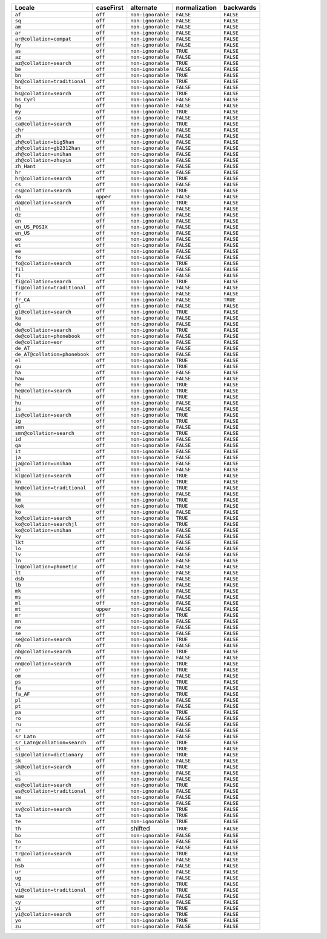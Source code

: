 .. list-table::
   :header-rows: 1

   * - Locale
     - caseFirst
     - alternate
     - normalization
     - backwards

   * - ``af``
     - ``off``
     - ``non-ignorable``
     - ``FALSE``
     - ``FALSE``

   * - ``sq``
     - ``off``
     - ``non-ignorable``
     - ``FALSE``
     - ``FALSE``

   * - ``am``
     - ``off``
     - ``non-ignorable``
     - ``FALSE``
     - ``FALSE``

   * - ``ar``
     - ``off``
     - ``non-ignorable``
     - ``FALSE``
     - ``FALSE``

   * - ``ar@collation=compat``
     - ``off``
     - ``non-ignorable``
     - ``FALSE``
     - ``FALSE``

   * - ``hy``
     - ``off``
     - ``non-ignorable``
     - ``FALSE``
     - ``FALSE``

   * - ``as``
     - ``off``
     - ``non-ignorable``
     - ``TRUE``
     - ``FALSE``

   * - ``az``
     - ``off``
     - ``non-ignorable``
     - ``FALSE``
     - ``FALSE``

   * - ``az@collation=search``
     - ``off``
     - ``non-ignorable``
     - ``TRUE``
     - ``FALSE``

   * - ``be``
     - ``off``
     - ``non-ignorable``
     - ``FALSE``
     - ``FALSE``

   * - ``bn``
     - ``off``
     - ``non-ignorable``
     - ``TRUE``
     - ``FALSE``

   * - ``bn@collation=traditional``
     - ``off``
     - ``non-ignorable``
     - ``TRUE``
     - ``FALSE``

   * - ``bs``
     - ``off``
     - ``non-ignorable``
     - ``FALSE``
     - ``FALSE``

   * - ``bs@collation=search``
     - ``off``
     - ``non-ignorable``
     - ``TRUE``
     - ``FALSE``

   * - ``bs_Cyrl``
     - ``off``
     - ``non-ignorable``
     - ``FALSE``
     - ``FALSE``

   * - ``bg``
     - ``off``
     - ``non-ignorable``
     - ``FALSE``
     - ``FALSE``

   * - ``my``
     - ``off``
     - ``non-ignorable``
     - ``TRUE``
     - ``FALSE``

   * - ``ca``
     - ``off``
     - ``non-ignorable``
     - ``FALSE``
     - ``FALSE``

   * - ``ca@collation=search``
     - ``off``
     - ``non-ignorable``
     - ``TRUE``
     - ``FALSE``

   * - ``chr``
     - ``off``
     - ``non-ignorable``
     - ``FALSE``
     - ``FALSE``

   * - ``zh``
     - ``off``
     - ``non-ignorable``
     - ``FALSE``
     - ``FALSE``

   * - ``zh@collation=big5han``
     - ``off``
     - ``non-ignorable``
     - ``FALSE``
     - ``FALSE``

   * - ``zh@collation=gb2312han``
     - ``off``
     - ``non-ignorable``
     - ``FALSE``
     - ``FALSE``

   * - ``zh@collation=unihan``
     - ``off``
     - ``non-ignorable``
     - ``FALSE``
     - ``FALSE``

   * - ``zh@collation=zhuyin``
     - ``off``
     - ``non-ignorable``
     - ``FALSE``
     - ``FALSE``

   * - ``zh_Hant``
     - ``off``
     - ``non-ignorable``
     - ``FALSE``
     - ``FALSE``

   * - ``hr``
     - ``off``
     - ``non-ignorable``
     - ``FALSE``
     - ``FALSE``

   * - ``hr@collation=search``
     - ``off``
     - ``non-ignorable``
     - ``TRUE``
     - ``FALSE``

   * - ``cs``
     - ``off``
     - ``non-ignorable``
     - ``FALSE``
     - ``FALSE``

   * - ``cs@collation=search``
     - ``off``
     - ``non-ignorable``
     - ``TRUE``
     - ``FALSE``

   * - ``da``
     - ``upper``
     - ``non-ignorable``
     - ``FALSE``
     - ``FALSE``

   * - ``da@collation=search``
     - ``off``
     - ``non-ignorable``
     - ``TRUE``
     - ``FALSE``

   * - ``nl``
     - ``off``
     - ``non-ignorable``
     - ``FALSE``
     - ``FALSE``

   * - ``dz``
     - ``off``
     - ``non-ignorable``
     - ``FALSE``
     - ``FALSE``

   * - ``en``
     - ``off``
     - ``non-ignorable``
     - ``FALSE``
     - ``FALSE``

   * - ``en_US_POSIX``
     - ``off``
     - ``non-ignorable``
     - ``FALSE``
     - ``FALSE``

   * - ``en_US``
     - ``off``
     - ``non-ignorable``
     - ``FALSE``
     - ``FALSE``

   * - ``eo``
     - ``off``
     - ``non-ignorable``
     - ``FALSE``
     - ``FALSE``

   * - ``et``
     - ``off``
     - ``non-ignorable``
     - ``FALSE``
     - ``FALSE``

   * - ``ee``
     - ``off``
     - ``non-ignorable``
     - ``FALSE``
     - ``FALSE``

   * - ``fo``
     - ``off``
     - ``non-ignorable``
     - ``FALSE``
     - ``FALSE``

   * - ``fo@collation=search``
     - ``off``
     - ``non-ignorable``
     - ``TRUE``
     - ``FALSE``

   * - ``fil``
     - ``off``
     - ``non-ignorable``
     - ``FALSE``
     - ``FALSE``

   * - ``fi``
     - ``off``
     - ``non-ignorable``
     - ``FALSE``
     - ``FALSE``

   * - ``fi@collation=search``
     - ``off``
     - ``non-ignorable``
     - ``TRUE``
     - ``FALSE``

   * - ``fi@collation=traditional``
     - ``off``
     - ``non-ignorable``
     - ``FALSE``
     - ``FALSE``

   * - ``fr``
     - ``off``
     - ``non-ignorable``
     - ``FALSE``
     - ``FALSE``

   * - ``fr_CA``
     - ``off``
     - ``non-ignorable``
     - ``FALSE``
     - ``TRUE``

   * - ``gl``
     - ``off``
     - ``non-ignorable``
     - ``FALSE``
     - ``FALSE``

   * - ``gl@collation=search``
     - ``off``
     - ``non-ignorable``
     - ``TRUE``
     - ``FALSE``

   * - ``ka``
     - ``off``
     - ``non-ignorable``
     - ``FALSE``
     - ``FALSE``

   * - ``de``
     - ``off``
     - ``non-ignorable``
     - ``FALSE``
     - ``FALSE``

   * - ``de@collation=search``
     - ``off``
     - ``non-ignorable``
     - ``TRUE``
     - ``FALSE``

   * - ``de@collation=phonebook``
     - ``off``
     - ``non-ignorable``
     - ``FALSE``
     - ``FALSE``

   * - ``de@collation=eor``
     - ``off``
     - ``non-ignorable``
     - ``FALSE``
     - ``FALSE``

   * - ``de_AT``
     - ``off``
     - ``non-ignorable``
     - ``FALSE``
     - ``FALSE``

   * - ``de_AT@collation=phonebook``
     - ``off``
     - ``non-ignorable``
     - ``FALSE``
     - ``FALSE``

   * - ``el``
     - ``off``
     - ``non-ignorable``
     - ``TRUE``
     - ``FALSE``

   * - ``gu``
     - ``off``
     - ``non-ignorable``
     - ``TRUE``
     - ``FALSE``

   * - ``ha``
     - ``off``
     - ``non-ignorable``
     - ``FALSE``
     - ``FALSE``

   * - ``haw``
     - ``off``
     - ``non-ignorable``
     - ``FALSE``
     - ``FALSE``

   * - ``he``
     - ``off``
     - ``non-ignorable``
     - ``TRUE``
     - ``FALSE``

   * - ``he@collation=search``
     - ``off``
     - ``non-ignorable``
     - ``TRUE``
     - ``FALSE``

   * - ``hi``
     - ``off``
     - ``non-ignorable``
     - ``TRUE``
     - ``FALSE``

   * - ``hu``
     - ``off``
     - ``non-ignorable``
     - ``FALSE``
     - ``FALSE``

   * - ``is``
     - ``off``
     - ``non-ignorable``
     - ``FALSE``
     - ``FALSE``

   * - ``is@collation=search``
     - ``off``
     - ``non-ignorable``
     - ``TRUE``
     - ``FALSE``

   * - ``ig``
     - ``off``
     - ``non-ignorable``
     - ``TRUE``
     - ``FALSE``

   * - ``smn``
     - ``off``
     - ``non-ignorable``
     - ``FALSE``
     - ``FALSE``

   * - ``smn@collation=search``
     - ``off``
     - ``non-ignorable``
     - ``TRUE``
     - ``FALSE``

   * - ``id``
     - ``off``
     - ``non-ignorable``
     - ``FALSE``
     - ``FALSE``

   * - ``ga``
     - ``off``
     - ``non-ignorable``
     - ``FALSE``
     - ``FALSE``

   * - ``it``
     - ``off``
     - ``non-ignorable``
     - ``FALSE``
     - ``FALSE``

   * - ``ja``
     - ``off``
     - ``non-ignorable``
     - ``FALSE``
     - ``FALSE``

   * - ``ja@collation=unihan``
     - ``off``
     - ``non-ignorable``
     - ``FALSE``
     - ``FALSE``

   * - ``kl``
     - ``off``
     - ``non-ignorable``
     - ``FALSE``
     - ``FALSE``

   * - ``kl@collation=search``
     - ``off``
     - ``non-ignorable``
     - ``TRUE``
     - ``FALSE``

   * - ``kn``
     - ``off``
     - ``non-ignorable``
     - ``TRUE``
     - ``FALSE``

   * - ``kn@collation=traditional``
     - ``off``
     - ``non-ignorable``
     - ``TRUE``
     - ``FALSE``

   * - ``kk``
     - ``off``
     - ``non-ignorable``
     - ``FALSE``
     - ``FALSE``

   * - ``km``
     - ``off``
     - ``non-ignorable``
     - ``TRUE``
     - ``FALSE``

   * - ``kok``
     - ``off``
     - ``non-ignorable``
     - ``TRUE``
     - ``FALSE``

   * - ``ko``
     - ``off``
     - ``non-ignorable``
     - ``FALSE``
     - ``FALSE``

   * - ``ko@collation=search``
     - ``off``
     - ``non-ignorable``
     - ``TRUE``
     - ``FALSE``

   * - ``ko@collation=searchjl``
     - ``off``
     - ``non-ignorable``
     - ``TRUE``
     - ``FALSE``

   * - ``ko@collation=unihan``
     - ``off``
     - ``non-ignorable``
     - ``FALSE``
     - ``FALSE``

   * - ``ky``
     - ``off``
     - ``non-ignorable``
     - ``FALSE``
     - ``FALSE``

   * - ``lkt``
     - ``off``
     - ``non-ignorable``
     - ``FALSE``
     - ``FALSE``

   * - ``lo``
     - ``off``
     - ``non-ignorable``
     - ``FALSE``
     - ``FALSE``

   * - ``lv``
     - ``off``
     - ``non-ignorable``
     - ``FALSE``
     - ``FALSE``

   * - ``ln``
     - ``off``
     - ``non-ignorable``
     - ``FALSE``
     - ``FALSE``

   * - ``ln@collation=phonetic``
     - ``off``
     - ``non-ignorable``
     - ``FALSE``
     - ``FALSE``

   * - ``lt``
     - ``off``
     - ``non-ignorable``
     - ``FALSE``
     - ``FALSE``

   * - ``dsb``
     - ``off``
     - ``non-ignorable``
     - ``FALSE``
     - ``FALSE``

   * - ``lb``
     - ``off``
     - ``non-ignorable``
     - ``FALSE``
     - ``FALSE``

   * - ``mk``
     - ``off``
     - ``non-ignorable``
     - ``FALSE``
     - ``FALSE``

   * - ``ms``
     - ``off``
     - ``non-ignorable``
     - ``FALSE``
     - ``FALSE``

   * - ``ml``
     - ``off``
     - ``non-ignorable``
     - ``FALSE``
     - ``FALSE``

   * - ``mt``
     - ``upper``
     - ``non-ignorable``
     - ``FALSE``
     - ``FALSE``

   * - ``mr``
     - ``off``
     - ``non-ignorable``
     - ``TRUE``
     - ``FALSE``

   * - ``mn``
     - ``off``
     - ``non-ignorable``
     - ``FALSE``
     - ``FALSE``

   * - ``ne``
     - ``off``
     - ``non-ignorable``
     - ``FALSE``
     - ``FALSE``

   * - ``se``
     - ``off``
     - ``non-ignorable``
     - ``FALSE``
     - ``FALSE``

   * - ``se@collation=search``
     - ``off``
     - ``non-ignorable``
     - ``TRUE``
     - ``FALSE``

   * - ``nb``
     - ``off``
     - ``non-ignorable``
     - ``FALSE``
     - ``FALSE``

   * - ``nb@collation=search``
     - ``off``
     - ``non-ignorable``
     - ``TRUE``
     - ``FALSE``

   * - ``nn``
     - ``off``
     - ``non-ignorable``
     - ``FALSE``
     - ``FALSE``

   * - ``nn@collation=search``
     - ``off``
     - ``non-ignorable``
     - ``TRUE``
     - ``FALSE``

   * - ``or``
     - ``off``
     - ``non-ignorable``
     - ``TRUE``
     - ``FALSE``

   * - ``om``
     - ``off``
     - ``non-ignorable``
     - ``FALSE``
     - ``FALSE``

   * - ``ps``
     - ``off``
     - ``non-ignorable``
     - ``TRUE``
     - ``FALSE``

   * - ``fa``
     - ``off``
     - ``non-ignorable``
     - ``TRUE``
     - ``FALSE``

   * - ``fa_AF``
     - ``off``
     - ``non-ignorable``
     - ``TRUE``
     - ``FALSE``

   * - ``pl``
     - ``off``
     - ``non-ignorable``
     - ``FALSE``
     - ``FALSE``

   * - ``pt``
     - ``off``
     - ``non-ignorable``
     - ``FALSE``
     - ``FALSE``

   * - ``pa``
     - ``off``
     - ``non-ignorable``
     - ``TRUE``
     - ``FALSE``

   * - ``ro``
     - ``off``
     - ``non-ignorable``
     - ``FALSE``
     - ``FALSE``

   * - ``ru``
     - ``off``
     - ``non-ignorable``
     - ``FALSE``
     - ``FALSE``

   * - ``sr``
     - ``off``
     - ``non-ignorable``
     - ``FALSE``
     - ``FALSE``

   * - ``sr_Latn``
     - ``off``
     - ``non-ignorable``
     - ``FALSE``
     - ``FALSE``

   * - ``sr_Latn@collation=search``
     - ``off``
     - ``non-ignorable``
     - ``TRUE``
     - ``FALSE``

   * - ``si``
     - ``off``
     - ``non-ignorable``
     - ``TRUE``
     - ``FALSE``

   * - ``si@collation=dictionary``
     - ``off``
     - ``non-ignorable``
     - ``TRUE``
     - ``FALSE``

   * - ``sk``
     - ``off``
     - ``non-ignorable``
     - ``FALSE``
     - ``FALSE``

   * - ``sk@collation=search``
     - ``off``
     - ``non-ignorable``
     - ``TRUE``
     - ``FALSE``

   * - ``sl``
     - ``off``
     - ``non-ignorable``
     - ``FALSE``
     - ``FALSE``

   * - ``es``
     - ``off``
     - ``non-ignorable``
     - ``FALSE``
     - ``FALSE``

   * - ``es@collation=search``
     - ``off``
     - ``non-ignorable``
     - ``TRUE``
     - ``FALSE``

   * - ``es@collation=traditional``
     - ``off``
     - ``non-ignorable``
     - ``FALSE``
     - ``FALSE``

   * - ``sw``
     - ``off``
     - ``non-ignorable``
     - ``FALSE``
     - ``FALSE``

   * - ``sv``
     - ``off``
     - ``non-ignorable``
     - ``FALSE``
     - ``FALSE``

   * - ``sv@collation=search``
     - ``off``
     - ``non-ignorable``
     - ``TRUE``
     - ``FALSE``

   * - ``ta``
     - ``off``
     - ``non-ignorable``
     - ``TRUE``
     - ``FALSE``

   * - ``te``
     - ``off``
     - ``non-ignorable``
     - ``TRUE``
     - ``FALSE``

   * - ``th``
     - ``off``
     - shifted
     - ``TRUE``
     - ``FALSE``

   * - ``bo``
     - ``off``
     - ``non-ignorable``
     - ``FALSE``
     - ``FALSE``

   * - ``to``
     - ``off``
     - ``non-ignorable``
     - ``FALSE``
     - ``FALSE``

   * - ``tr``
     - ``off``
     - ``non-ignorable``
     - ``FALSE``
     - ``FALSE``

   * - ``tr@collation=search``
     - ``off``
     - ``non-ignorable``
     - ``TRUE``
     - ``FALSE``

   * - ``uk``
     - ``off``
     - ``non-ignorable``
     - ``FALSE``
     - ``FALSE``

   * - ``hsb``
     - ``off``
     - ``non-ignorable``
     - ``FALSE``
     - ``FALSE``

   * - ``ur``
     - ``off``
     - ``non-ignorable``
     - ``FALSE``
     - ``FALSE``

   * - ``ug``
     - ``off``
     - ``non-ignorable``
     - ``FALSE``
     - ``FALSE``

   * - ``vi``
     - ``off``
     - ``non-ignorable``
     - ``TRUE``
     - ``FALSE``

   * - ``vi@collation=traditional``
     - ``off``
     - ``non-ignorable``
     - ``TRUE``
     - ``FALSE``

   * - ``wae``
     - ``off``
     - ``non-ignorable``
     - ``FALSE``
     - ``FALSE``

   * - ``cy``
     - ``off``
     - ``non-ignorable``
     - ``FALSE``
     - ``FALSE``

   * - ``yi``
     - ``off``
     - ``non-ignorable``
     - ``TRUE``
     - ``FALSE``

   * - ``yi@collation=search``
     - ``off``
     - ``non-ignorable``
     - ``TRUE``
     - ``FALSE``

   * - ``yo``
     - ``off``
     - ``non-ignorable``
     - ``TRUE``
     - ``FALSE``

   * - ``zu``
     - ``off``
     - ``non-ignorable``
     - ``FALSE``
     - ``FALSE``
